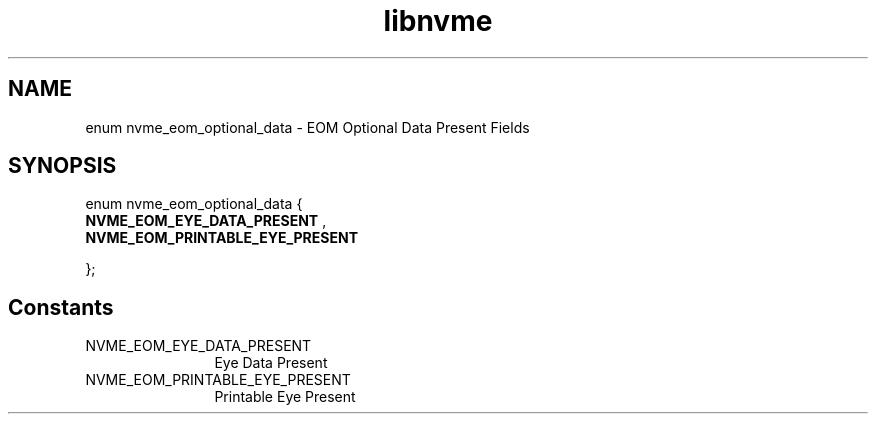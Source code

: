 .TH "libnvme" 9 "enum nvme_eom_optional_data" "September 2023" "API Manual" LINUX
.SH NAME
enum nvme_eom_optional_data \- EOM Optional Data Present Fields
.SH SYNOPSIS
enum nvme_eom_optional_data {
.br
.BI "    NVME_EOM_EYE_DATA_PRESENT"
, 
.br
.br
.BI "    NVME_EOM_PRINTABLE_EYE_PRESENT"

};
.SH Constants
.IP "NVME_EOM_EYE_DATA_PRESENT" 12
Eye Data Present
.IP "NVME_EOM_PRINTABLE_EYE_PRESENT" 12
Printable Eye Present
